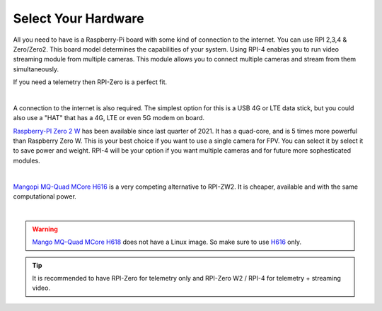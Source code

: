 .. _de-select-hardware:

====================
Select Your Hardware
====================

All you need to have is a Raspberry-Pi board with some kind of connection to the internet. You can use RPI 2,3,4 & Zero/Zero2. This board model determines the capabilities of your system. 
Using RPI-4 enables you to run video streaming module from multiple cameras. This module allows you to connect multiple cameras and stream from them simultaneously.

If you need a telemetry then RPI-Zero is a perfect fit.

.. image:: ./images/rpizero.png
        :align: center
        :alt: Drone-Engage on RPI-Zero connected to OBAL board.

|

A connection to the internet is also required. 
The simplest option for this is a USB 4G or LTE data stick, but you could also use a "HAT" that 
has a 4G, LTE or even 5G modem on board.  

`Raspberry-PI Zero 2 W  <https://www.raspberrypi.com/products/raspberry-pi-zero-2-w/>`_ has been available since last quarter of 2021. It has a quad-core, 
and is 5 times more powerful than Raspberry Zero W. This is your best choice if you want to use a single camera for FPV. You can select it by select it
to save power and weight. RPI-4 will be your option if you want multiple cameras and for future more sophesticated modules.


.. image:: ./images/RPiZero_2.webp
        :align: center
        :alt: Raspberry-PI Zero 2 W 


|


`Mangopi MQ-Quad MCore H616   <https://mangopi.org/h616/>`_ is a very competing alternative to RPI-ZW2. It is cheaper, available and with the same computational power.


.. image:: ./images/orangepi.png
        :align: center
        :alt: Mangopi MQ-Quad MCore H616 

|
.. warning::
    `Mango MQ-Quad MCore H618 <https://forum.mangopi.org/t/new-user-help-needed/2140/8>`_ does not have a Linux image. So make sure to use `H616   <https://mangopi.org/h616/>`_ only.

.. tip::

      It is recommended to have RPI-Zero for telemetry only and RPI-Zero W2 / RPI-4 for telemetry + streaming video.



